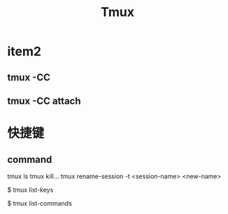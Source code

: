 #+TITLE: Tmux

* item2
** tmux -CC
** tmux -CC attach
* 快捷键
** command
tmux ls
tmux kill...
tmux rename-session -t <session-name> <new-name>

# 列出所有快捷键，及其对应的 Tmux 命令
$ tmux list-keys

# 列出所有 Tmux 命令及其参数
$ tmux list-commands

